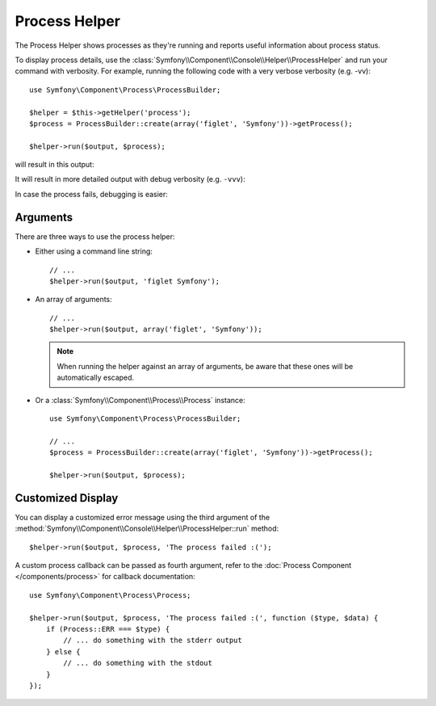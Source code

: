 .. index::
    single: Console Helpers; Process Helper

Process Helper
==============

.. versionadded:: 2.6
    The Process Helper was introduced in Symfony 2.6.

The Process Helper shows processes as they're running and reports
useful information about process status.

To display process details, use the :class:`Symfony\\Component\\Console\\Helper\\ProcessHelper`
and run your command with verbosity. For example, running the following code with
a very verbose verbosity (e.g. -vv)::

    use Symfony\Component\Process\ProcessBuilder;

    $helper = $this->getHelper('process');
    $process = ProcessBuilder::create(array('figlet', 'Symfony'))->getProcess();

    $helper->run($output, $process);

will result in this output:

.. image:: /images/components/console/process-helper-verbose.png

It will result in more detailed output with debug verbosity (e.g. ``-vvv``):

.. image:: /images/components/console/process-helper-debug.png

In case the process fails, debugging is easier:

.. image:: /images/components/console/process-helper-error-debug.png

Arguments
---------

There are three ways to use the process helper:

* Either using a command line string::

    // ...
    $helper->run($output, 'figlet Symfony');

* An array of arguments::

    // ...
    $helper->run($output, array('figlet', 'Symfony'));

  .. note::

      When running the helper against an array of arguments, be aware that
      these ones will be automatically escaped.

* Or a :class:`Symfony\\Component\\Process\\Process` instance::

    use Symfony\Component\Process\ProcessBuilder;

    // ...
    $process = ProcessBuilder::create(array('figlet', 'Symfony'))->getProcess();

    $helper->run($output, $process);

Customized Display
------------------

You can display a customized error message using the third argument of the
:method:`Symfony\\Component\\Console\\Helper\\ProcessHelper::run` method::

    $helper->run($output, $process, 'The process failed :(');

A custom process callback can be passed as fourth argument, refer to the
:doc:`Process Component </components/process>` for callback documentation::

    use Symfony\Component\Process\Process;

    $helper->run($output, $process, 'The process failed :(', function ($type, $data) {
        if (Process::ERR === $type) {
            // ... do something with the stderr output
        } else {
            // ... do something with the stdout
        }
    });
